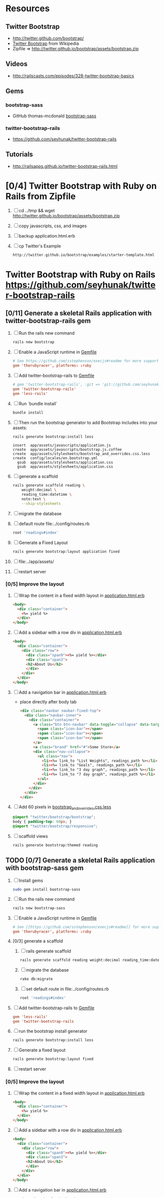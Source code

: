 * Resources
** Twitter Bootstrap
   - http://twitter.github.com/bootstrap/
   - [[http://en.wikipedia.org/wiki/Twitter_Bootstrap][Twitter Bootstrap]] from Wikipedia
   - Zipfile => http://twitter.github.io/bootstrap/assets/bootstrap.zip
** Videos
   - http://railscasts.com/episodes/328-twitter-bootstrap-basics
** Gems
*** bootstrap-sass
    - GitHub thomas-mcdonald [[https://github.com/thomas-mcdonald/bootstrap-sass][bootstrap-sass]]
*** twitter-bootstrap-rails
   - https://github.com/seyhunak/twitter-bootstrap-rails
** Tutorials
   - http://railsapps.github.io/twitter-bootstrap-rails.html
* [0/4] Twitter Bootstrap with Ruby on Rails from Zipfile
  1. [ ] cd ../tmp && wget http://twitter.github.io/bootstrap/assets/bootstrap.zip
  2. [ ] copy javascripts, css, and images
  3. [ ] backup application.html.erb
  4. [ ] cp Twitter's Example
     #+BEGIN_SRC html
       http://twitter.github.io/bootstrap/examples/starter-template.html
     #+END_SRC
     
* Twitter Bootstrap with Ruby on Rails  https://github.com/seyhunak/twitter-bootstrap-rails
** [0/11] Generate a skeletal Rails application with twitter-bootstrap-rails gem
   1. [ ] Run the rails new command
      #+BEGIN_SRC sh
       	rails new bootstrap
      #+END_SRC
   2. [ ] Enable a JavaScript runtime in [[file:../Gemfile][Gemfile]]
       	#+BEGIN_SRC conf
          # See https://github.com/sstephenson/execjs#readme for more supported runtimes
          gem 'therubyracer', platforms: :ruby
       	#+END_SRC
   3. [ ] Add twitter-bootstrap-rails to [[file:../Gemfile][Gemfile]]
      #+BEGIN_SRC conf
        # gem 'twitter-bootstrap-rails', :git => 'git://github.com/seyhunak/twitter-bootstrap-rails.git'
       	gem 'twitter-bootstrap-rails'
       	gem 'less-rails'
      #+END_SRC
   4. [ ] Run `bundle install`
      #+BEGIN_SRC sh
        bundle install
      #+END_SRC
   5. [ ] Then run the bootstrap generator to add Bootstrap includes into your assets:
      #+BEGIN_SRC sh
        rails generate bootstrap:install less
      #+END_SRC
      #+BEGIN_EXAMPLE
              insert  app/assets/javascripts/application.js
              create  app/assets/javascripts/bootstrap.js.coffee
              create  app/assets/stylesheets/bootstrap_and_overrides.css.less
              create  config/locales/en.bootstrap.yml
                gsub  app/assets/stylesheets/application.css
                gsub  app/assets/stylesheets/application.css
      #+END_EXAMPLE
   6. [ ] generate a scaffold
      #+BEGIN_SRC sh :tangle bin/generate-scaffold-reading.sh :shebang #!/bin/bash
        rails generate scaffold reading \
            weight:decimal \
            reading_time:datetime \
            note:text \
            --skip-stylesheets
      #+END_SRC
   7. [ ] migrate the database
   8. [ ] default route file:../config/routes.rb
      #+BEGIN_SRC ruby
          root 'readings#index'
      #+END_SRC
   9. [ ] Generate a Fixed Layout
      #+BEGIN_SRC sh
        rails generate bootstrap:layout application fixed
      #+END_SRC
   10. [ ] file:../app/assets/
   11. [ ] restart server

*** [0/5] Improve the layout
   1. [ ] Wrap the content in a fixed width layout in [[file:../app/views/layouts/application.html.erb][application.html.erb]]
      #+BEGIN_SRC html
       	<body>
          <div class="container">
            <%= yield %>
          </div>
       	</body>
      #+END_SRC
   2. [ ] Add a sidebar with a row div in [[file:../app/views/layouts/application.html.erb][application.html.erb]]
      #+BEGIN_SRC html
       	<body>
          <div class="container">
            <div class="row">
              <div class="span9"><%= yield %></div>
              <div class="span3">
              <h2>About Us</h2>
              </div>
            </div>
          </div>
       	</body>
      #+END_SRC
   3. [ ] Add a navigation bar in [[file:../app/views/layouts/application.html.erb][application.html.erb]]
      - place directly after body tab
      #+BEGIN_SRC html
       	<div class="navbar navbar-fixed-top">
          <div class="navbar-inner">
            <div class="container">
              <a class="btn btn-navbar" data-toggle="collapse" data-target=".nav-collapse">
               	<span class="icon-bar"></span>
               	<span class="icon-bar"></span>
               	<span class="icon-bar"></span>
              </a>
              <a class="brand" href="#">Some Store</a>
              <div class="nav-collapse">
               	<ul class="nav">
                  <li><%= link_to "List Weights", readings_path %></li>
                  <li><%= link_to "Goals", readings_path %></li>
                  <li><%= link_to "3 day graph", readings_path %></li>
                  <li><%= link_to "7 day graph", readings_path %></li>
               	</ul>
              </div>
            </div>
          </div>
       	</div>
      #+END_SRC
   4. [ ] Add 60 pixels in [[file:../app/assets/stylesheets/bootstrap_and_overrides.css.less][bootstrap_and_overrides.css.less]]
      #+BEGIN_SRC css
       	@import "twitter/bootstrap/bootstrap";
       	body { padding-top: 60px; }
       	@import "twitter/bootstrap/responsive";
      #+END_SRC
   5. [ ] scaffold views
      #+BEGIN_SRC sh
       	rails generate bootstrap:themed reading 
      #+END_SRC
** TODO [0/7] Generate a skeletal Rails application with bootstrap-sass gem
   1. [ ] Install gems
      #+BEGIN_SRC sh
       	sudo gem install bootstrap-sass
      #+END_SRC
   2. [ ] Run the rails new command
      #+BEGIN_SRC sh
       	rails new bootstrap-sass
      #+END_SRC
   3. [ ] Enable a JavaScript runtime in [[file:../Gemfile][Gemfile]]
       	#+BEGIN_SRC conf
          # See [[https://github.com/sstephenson/execjs#readme]] for more supported runtimes
          gem 'therubyracer', platforms: :ruby
       	#+END_SRC
   4. [0/3] generate a scaffold
      1. [ ] rails generate scaffold
	 #+BEGIN_SRC sh
           rails generate scaffold reading weight:decimal reading_time:datetime --skip-stylesheets
         #+END_SRC
      2. [ ] migrate the database
	 #+BEGIN_SRC sh
	   rake db:migrate
	 #+END_SRC
      3. [ ] set default route in file:../config/routes.rb
	 #+BEGIN_SRC ruby
           root 'readings#index'
	 #+END_SRC
   5. [ ] Add twitter-bootstrap-rails to [[file:../Gemfile][Gemfile]]
      #+BEGIN_SRC conf
        gem 'less-rails'
       	gem 'twitter-bootstrap-rails
      #+END_SRC
   6. [ ] run the bootstrap install generator
      #+BEGIN_SRC sh
       	rails generate bootstrap:install less
      #+END_SRC
   7. [ ] Generate a fixed layout
      #+BEGIN_SRC sh
        rails generate bootstrap:layout fixed
      #+END_SRC
   8. [ ] restart server
*** [0/5] Improve the layout
   1. [ ] Wrap the content in a fixed width layout in [[file:../app/views/layouts/application.html.erb][application.html.erb]]
      #+BEGIN_SRC html
       	<body>
          <div class="container">
            <%= yield %>
          </div>
       	</body>
      #+END_SRC
   2. [ ] Add a sidebar with a row div in [[file:../app/views/layouts/application.html.erb][application.html.erb]]
      #+BEGIN_SRC html
       	<body>
          <div class="container">
            <div class="row">
              <div class="span9"><%= yield %></div>
              <div class="span3">
              <h2>About Us</h2>
              </div>
            </div>
          </div>
       	</body>
      #+END_SRC
   3. [ ] Add a navigation bar in [[file:../app/views/layouts/application.html.erb][application.html.erb]]
      - place directly after body tab
      #+BEGIN_SRC html
       	<div class="navbar navbar-fixed-top">
          <div class="navbar-inner">
            <div class="container">
              <a class="btn btn-navbar" data-toggle="collapse" data-target=".nav-collapse">
               	<span class="icon-bar"></span>
               	<span class="icon-bar"></span>
               	<span class="icon-bar"></span>
              </a>
              <a class="brand" href="#">Some Store</a>
              <div class="nav-collapse">
               	<ul class="nav">
                  <li><%= link_to "List Weights", readings_path %></li>
                  <li><%= link_to "Goals", readings_path %></li>
                  <li><%= link_to "3 day graph", readings_path %></li>
                  <li><%= link_to "7 day graph", readings_path %></li>
               	</ul>
              </div>
            </div>
          </div>
       	</div>
      #+END_SRC
   4. [ ] Add 60 pixels in [[file:../app/assets/stylesheets/bootstrap_and_overrides.css.less][bootstrap_and_overrides.css.less]]
      #+BEGIN_SRC css
       	@import "twitter/bootstrap/bootstrap";
       	body { padding-top: 60px; }
       	@import "twitter/bootstrap/responsive";
      #+END_SRC
   5. [ ] scaffold views
      #+BEGIN_SRC sh
       	rails generate bootstrap:themed reading 
      #+END_SRC
** Install gems
   - twitter-bootstrap-rails
   - less-rails
** TODO [0/7] Daniel Kehoe / bootstrap-sass (http://railsapps.github.io/twitter-bootstrap-rails.html )
  1. [0/6] Generate a skeletal Rails application bootstap-kehoe.troywill.info
     1. [ ] rails new command
      #+BEGIN_SRC sh
        rails new kehoe
      #+END_SRC
     2. [ ] copy repository
      #+BEGIN_SRC sh
        cd kehoe && mv -v ~/rcs/github/twitter-bootstrap-emacs-org-mode .
      #+END_SRC
     3. [ ] Nameserver https://manage.www.namecheap.com
      #+BEGIN_SRC example
      kehoe.troywill.info
      #+END_SRC
     4. [ ] Virtual Host file:/etc/httpd/conf/httpd.conf
      #+BEGIN_SRC conf
        <VirtualHost *:80>
            ServerAdmin webmaster@dummy-host.example.com
            DocumentRoot "/home/troy/srv/bootstrap/128/kehoe/public"
            ServerName bootstrap-kehoe.troywill.info
            ErrorLog logs/dummy-host.example.com-error_log
            CustomLog logs/dummy-host.example.com-access_log common
            RailsEnv development
        </VirtualHost>
      #+END_SRC
     5. [ ] Enable a JavaScript runtime in [[file:../Gemfile][Gemfile]]
	#+BEGIN_SRC conf
          # See https://github.com/sstephenson/execjs#readme for more supported runtimes
          gem 'therubyracer', platforms: :ruby
        #+END_SRC
     6. [ ] Restart Apache server (CentOS)
	#+BEGIN_SRC sh
          httpd -k restart
        #+END_SRC
  2. [0/3] generate a scaffold
     1. [ ] rails generate scaffold
	#+BEGIN_SRC sh
          rails generate scaffold reading weight:decimal reading_time:datetime --skip-stylesheets
        #+END_SRC
     2. [ ] migrate the database
	#+BEGIN_SRC sh
	  rake db:migrate
	#+END_SRC
     3. [ ] set default route in file:../config/routes.rb
	#+BEGIN_SRC ruby
          root 'readings#index'
	#+END_SRC
  3. [0/3] Enable the bootstrap-sass gem
     1. [ ] Install bootstrap-sass
	#+BEGIN_SRC sh
	  sudo gem install bootstrap-sass
	#+END_SRC
	- ( Successfully installed bootstrap-sass-2.3.1.0 Wed May  8 08:55:02 PDT 2013 )
     2. [ ] Add bootstap-sass in [[file:../Gemfile][Gemfile]]
	#+BEGIN_SRC ruby
          gem 'bootstrap-sass'
          # gem 'bootstrap-sass', '~> 2.3.1.0'
          # gem list | grep sass
        #+END_SRC
     3. [ ] Restart server
  4. [ ] Include the Twitter Bootstrap Javascript
     - [ ] Modify [[file:../app/assets/javascripts/application.js][app/assets/javascripts/application.js]]
	#+BEGIN_SRC js
          //= require jquery
          //= require jquery_ujs
          //= require turbolinks
          //= require_tree .
          //= require bootstrap
	#+END_SRC
  5. [ ] Rename application.css application.scss
     #+BEGIN_SRC sh
       cd ../app/assets/stylesheets && mv -v application.css application.css.scss && cd -
     #+END_SRC
  6. [ ] Import Bootstrap in an SCSS file
     1. [ ] Add a new [[file:../app/assets/stylesheets/bootstrap_and_overrides.css.scss][app/assets/stylesheets/bootstrap_and_overrides.css.scss]]
	#+BEGIN_SRC css
          @import "bootstrap";
          body { padding-top: 60px; }
          @import "bootstrap-responsive";
	#+END_SRC
	- bootstrap_and_overrides.css.scss is automatically included and compiled by the `*= require_tree .` statement in application.css.scss
  7. [ ] Add this to file:../app/assets/stylesheets/application.css.scss for a gray background:
     #+BEGIN_SRC css
       .content {
           background-color: #eee;
           padding: 20px;
           margin: 0 -20px; /* negative indent the amount of the padding to maintain the grid system */
           -webkit-border-radius: 0 0 6px 6px;
           -moz-border-radius: 0 0 6px 6px;
           border-radius: 0 0 6px 6px;
           -webkit-box-shadow: 0 1px 2px rgba(0,0,0,.15);
           -moz-box-shadow: 0 1px 2px rgba(0,0,0,.15);
           box-shadow: 0 1px 2px rgba(0,0,0,.15);
       }
     #+END_SRC
  8. [ ] Create a Navigation partial in [[file:/scpc:troy@usahealthscience.com:/home/troy/srv/bootstrap/128/kehoe/app/views/layouts/_navigation.html.erb][app/views/layouts/_navigation.html.erb]]
     #+BEGIN_SRC html
<%= link_to "Home", root_path, :class => 'brand' %>
<ul class="nav">
  <% if user_signed_in? %>
  <li>
    <%= link_to('Logout', destroy_user_session_path, :method=>'delete') %>
  </li>
  <% else %>
  <li>
    <%= link_to('Login', new_user_session_path)  %>
  </li>
  <% end %>
  <% if user_signed_in? %>
  <li>
    <%= link_to('Edit account', edit_user_registration_path) %>
  </li>
  <% else %>
  <li>
    <%= link_to('Sign up', new_user_registration_path)  %>
  </li>
  <% end %>
  <li><%= link_to "Overview", root_path %></li>
  <li><%= link_to "New reading", root_path %></li>
  <li><%= link_to "See all readings", root_path %></li>
  <li><%= link_to "Goal", root_path %></li>
  <li><%= link_to "3 day graph", root_path %></li>
  <li><%= link_to "28 day graph", root_path %></li>
  <li><%= link_to "1 year graph", root_path %></li>
  <li><%= link_to "4 year graph", root_path %></li>
</ul>
     #+END_SRC
  9. [ ] Create a Messages partial in file:../app/views/layouts/_messages.html.erb
     #+BEGIN_SRC html
       <% flash.each do |name, msg| %>
         <% if msg.is_a?(String) %>
         <div class="alert alert-<%= name == :notice ? "success" : "error" %>">
           <a class="close" data-dismiss="alert">&#215;</a>
           <%= content_tag :div, msg, :id => "flash_#{name}" %>
         </div>
         <% end %>
       <% end %>
     #+END_SRC
  10. [ ] New Application Layout with Twitter Bootstrap file:../app/views/layouts/application.html.erb
      #+BEGIN_SRC html
	<!doctype html>
	<html>
          <head>
            <meta charset="utf-8">
            <meta name="viewport" content="width=device-width, initial-scale=1.0">
            <title><%= content_for?(:title) ? yield(:title) : "Myapp" %></title>
            <meta name="description" content="">
            <meta name="author" content="">
            <%= stylesheet_link_tag "application", :media => "all" %>
            <%= javascript_include_tag "application" %>
            <%= csrf_meta_tags %>
            <%= yield(:head) %>
          </head>
          <body>
            <header class="navbar navbar-fixed-top">
              <nav class="navbar-inner">
		<div class="container">
                  <%= render 'layouts/navigation' %>
		</div>
              </nav>
            </header>
            <div id="main" role="main">
              <div class="container">
		<div class="content">
                  <div class="row">
                    <div class="span12">
                      <%= render 'layouts/messages' %>
                      <%= yield %>
                    </div>
                  </div>
                  <footer>
                  </footer>
		</div>
              </div> <!--! end of .container -->
            </div> <!--! end of #main -->
          </body>
	</html>
      #+END_SRC
* TODO Decide which Twitter Bootstrap Gem to use
  | Gem                     | Author                  | Comments |   |
  |-------------------------+-------------------------+----------+---|
  | bootstrap-sass          | Thomas McDonald         |          |   |
  | sass-twitter-bootstrap  | John W. Long and others |          |   |
  | less-rails-bootstrap    | Ken Collins             |          |   |
  | twitter-bootstrap-rails | Seyhun Akyürek          |          |   |
     
* Problems and Solutions
** Messed up datetime fields
* REFERENCE
** Generated by rails on Saturday, May 11, 2013
*** application.html.erb file:../app/views/layouts/application.html.erb
    #+BEGIN_SRC html
      <!DOCTYPE html>
      <html>
      <head>
        <title>Bootstrap</title>
        <%= stylesheet_link_tag    "application", media: "all", "data-turbolinks-track" => true %>
        <%= javascript_include_tag "application", "data-turbolinks-track" => true %>
        <%= csrf_meta_tags %>
      </head>
      <body>
      
      <%= yield %>
      
      </body>
      </html>
    #+END_SRC
*** file:../app/assets/stylesheets/application.css
    #+BEGIN_SRC css
      /*
       ,* This is a manifest file that'll be compiled into application.css, which will include all the files
       ,* listed below.
       ,*
       ,* Any CSS and SCSS file within this directory, lib/assets/stylesheets, vendor/assets/stylesheets,
       ,* or vendor/assets/stylesheets of plugins, if any, can be referenced here using a relative path.
       ,*
       ,* You're free to add application-wide styles to this file and they'll appear at the top of the
       ,* compiled file, but it's generally better to create a new file per style scope.
       ,*
       ,*= require_self
       ,*= require_tree .
       */
    #+END_SRC
